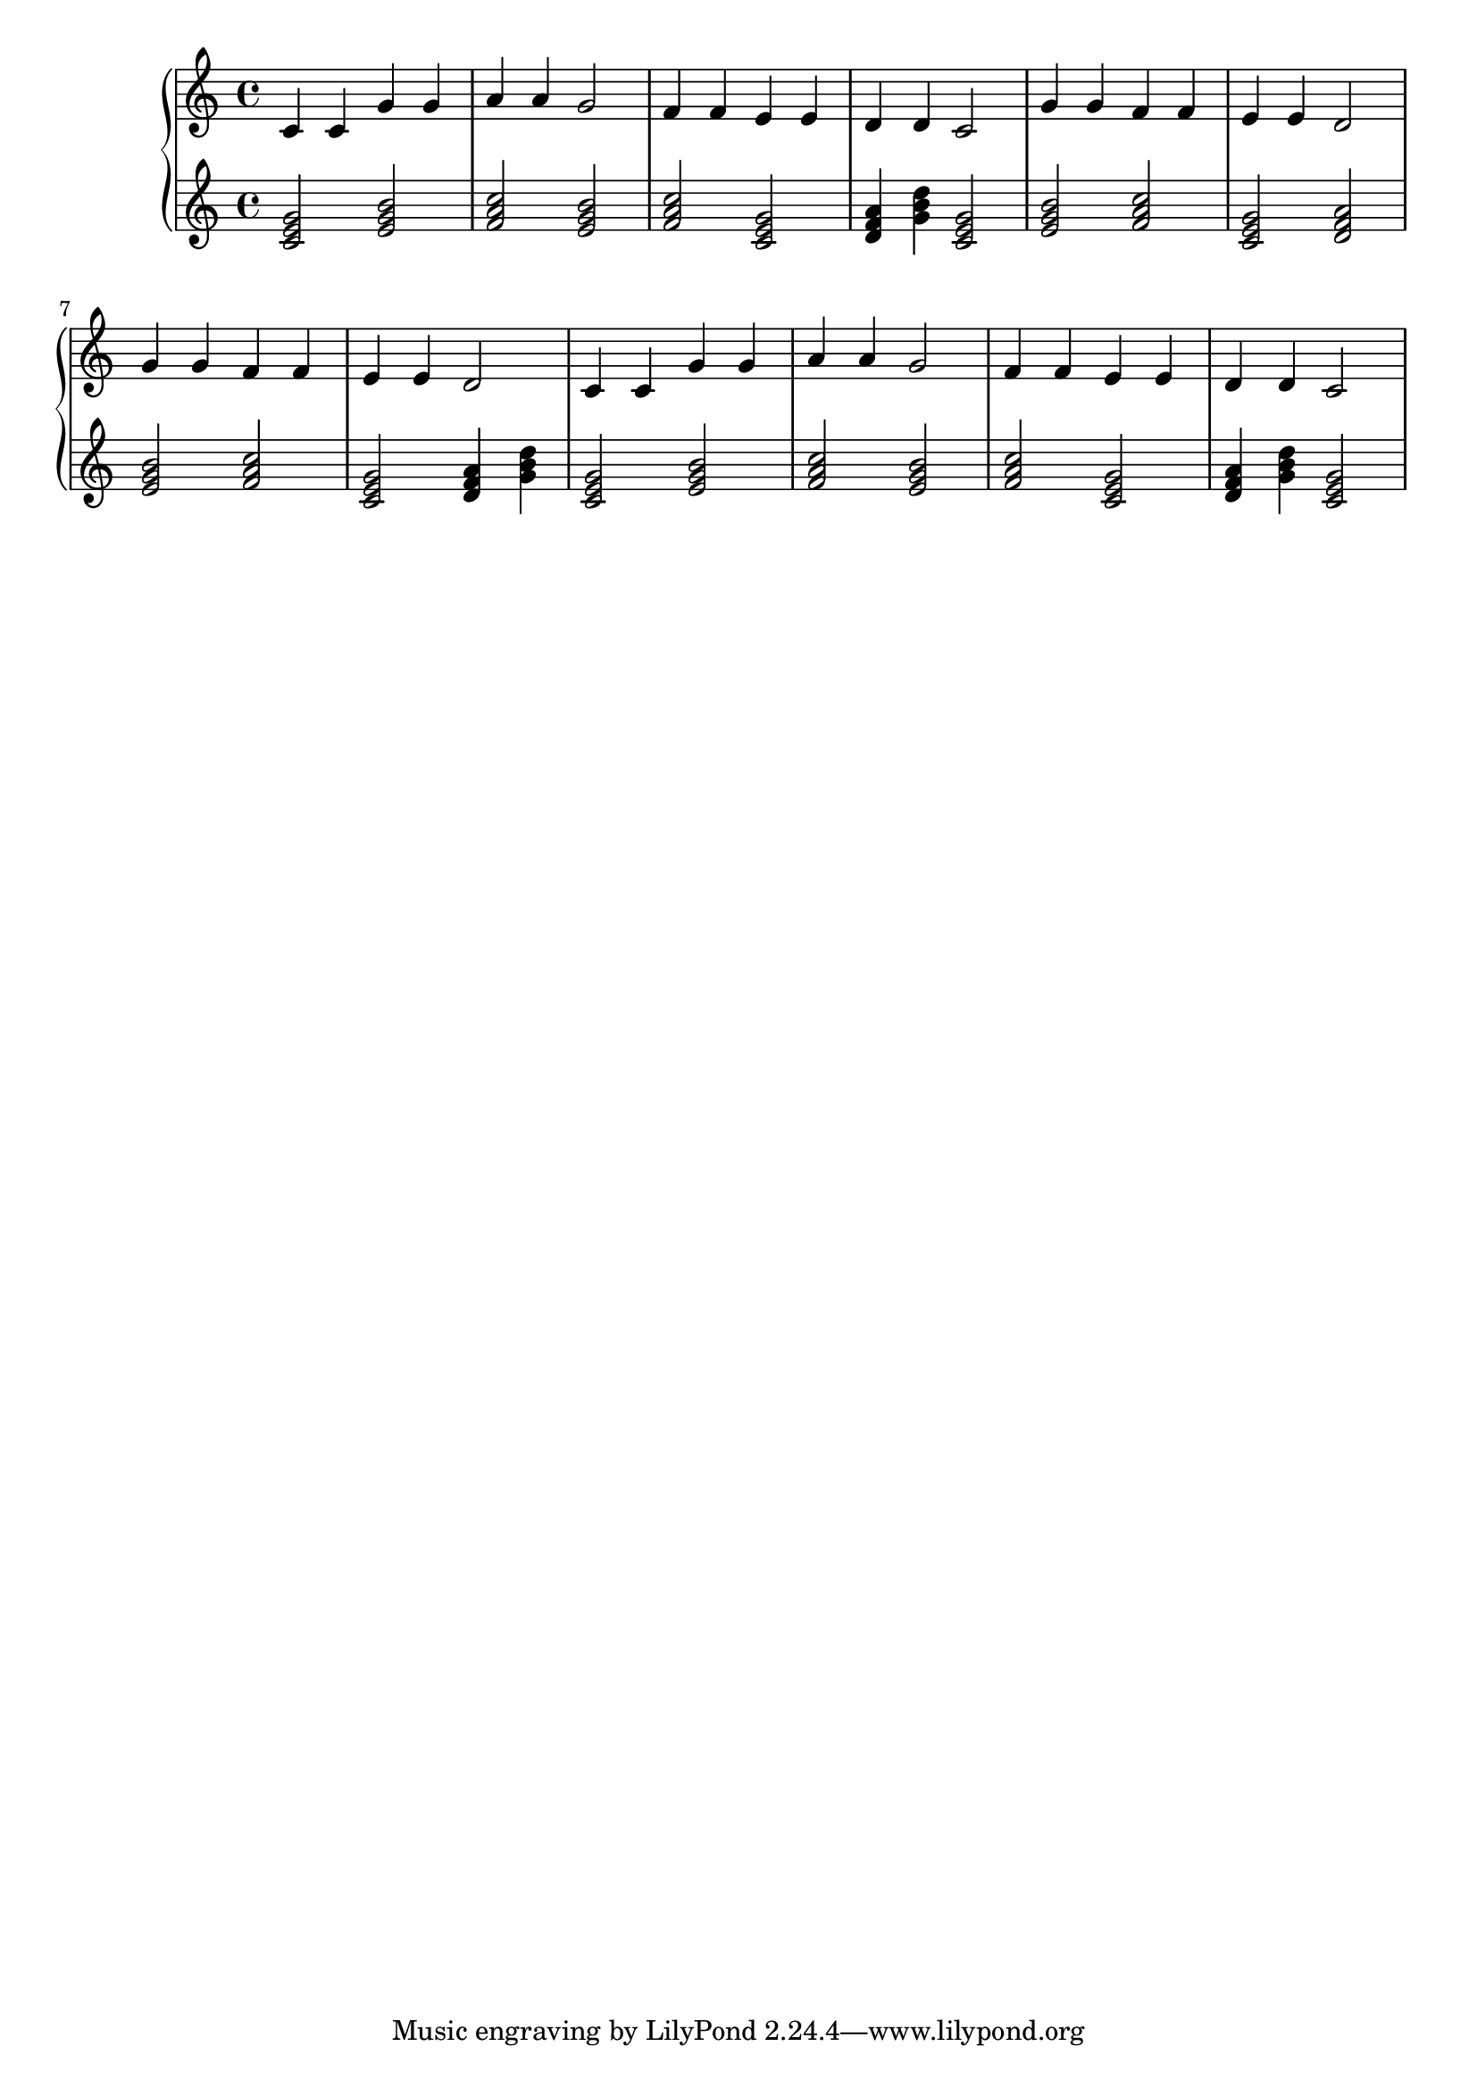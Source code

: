 {
	\new
	GrandStaff
	<<
		\new
		Staff
		{
			\time
			4/4
			<c'>4
			<c'>4
			<g'>4
			<g'>4
			<a'>4
			<a'>4
			<g'>2
			<f'>4
			<f'>4
			<e'>4
			<e'>4
			<d'>4
			<d'>4
			<c'>2
			<g'>4
			<g'>4
			<f'>4
			<f'>4
			<e'>4
			<e'>4
			<d'>2
			<g'>4
			<g'>4
			<f'>4
			<f'>4
			<e'>4
			<e'>4
			<d'>2
			<c'>4
			<c'>4
			<g'>4
			<g'>4
			<a'>4
			<a'>4
			<g'>2
			<f'>4
			<f'>4
			<e'>4
			<e'>4
			<d'>4
			<d'>4
			<c'>2
		}
		\new
		Staff
		{
			\time
			4/4
			<c' e' g'>2
			<e' g' b'>2
			<f' a' c''>2
			<e' g' b'>2
			<f' a' c''>2
			<c' e' g'>2
			<d' f' a'>4
			<g' b' d''>4
			<c' e' g'>2
			<e' g' b'>2
			<f' a' c''>2
			<c' e' g'>2
			<d' f' a'>2
			<e' g' b'>2
			<f' a' c''>2
			<c' e' g'>2
			<d' f' a'>4
			<g' b' d''>4
			<c' e' g'>2
			<e' g' b'>2
			<f' a' c''>2
			<e' g' b'>2
			<f' a' c''>2
			<c' e' g'>2
			<d' f' a'>4
			<g' b' d''>4
			<c' e' g'>2
		}
	>>
}